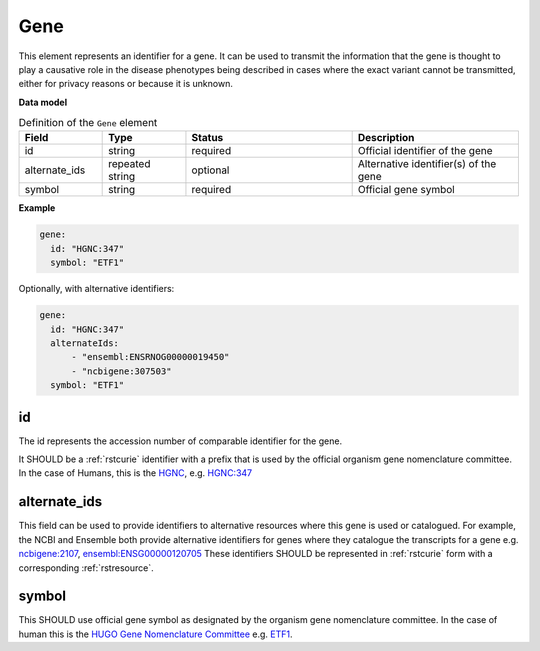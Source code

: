 .. _rstgene:

====
Gene
====


This element represents an identifier for a gene. It can be used to transmit the information that
the gene is thought to play a causative role in the disease phenotypes being described in cases where
the exact variant cannot be transmitted, either for privacy reasons or because it is unknown.

**Data model**


.. list-table:: Definition  of the ``Gene`` element
   :widths: 25 25 50 50
   :header-rows: 1

   * - Field
     - Type
     - Status
     - Description
   * - id
     - string
     - required
     - Official identifier of the gene
   * - alternate_ids
     - repeated string
     - optional
     - Alternative identifier(s) of the gene
   * - symbol
     - string
     - required
     - Official gene symbol


**Example**

.. code-block:: yaml

  gene:
    id: "HGNC:347"
    symbol: "ETF1"

Optionally, with alternative identifiers:

.. code-block:: yaml

  gene:
    id: "HGNC:347"
    alternateIds:
        - "ensembl:ENSRNOG00000019450"
        - "ncbigene:307503"
    symbol: "ETF1"


id
~~
The id represents the accession number of comparable identifier for the gene.

It SHOULD be a :ref:`rstcurie` identifier with a prefix that is used by the official organism gene nomenclature committee. In
the case of Humans, this is the `HGNC <https://www.genenames.org/>`_, e.g. `HGNC:347 <https://www.genenames.org/data/gene-symbol-report/#!/hgnc_id/HGNC:3477>`_

alternate_ids
~~~~~~~~~~~~~

This field can be used to provide identifiers to alternative resources where this gene is used or catalogued. For example,
the NCBI and Ensemble both provide alternative identifiers for genes where they catalogue the transcripts for a gene e.g.
`ncbigene:2107 <https://www.ncbi.nlm.nih.gov/gene/2107>`_, `ensembl:ENSG00000120705 <http://useast.ensembl.org/Homo_sapiens/Gene/Summary?db=core;g=ENSG00000120705;r=5:138506095-138543236>`_
These identifiers SHOULD be represented in :ref:`rstcurie` form with a corresponding :ref:`rstresource`.

symbol
~~~~~~
This SHOULD use official gene symbol as designated by the organism gene nomenclature committee. In the case of human
this is the `HUGO Gene Nomenclature Committee <https://www.genenames.org>`_ e.g. `ETF1 <https://www.genenames.org/data/gene-symbol-report/#!/hgnc_id/HGNC:3477>`_.



